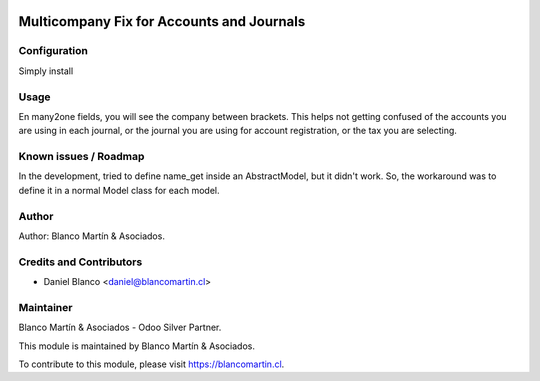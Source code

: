
.. image:: https://img.shields.io/badge/licence-AGPL--3-blue.svg
   :target: http://www.gnu.org/licenses/agpl-3.0-standalone.html
   :alt: License: AGPL-3

==========================================
Multicompany Fix for Accounts and Journals
==========================================




Configuration
=============

Simply install

Usage
=====

En many2one fields, you will see the company between brackets. This helps not getting confused of the accounts you are using in each journal, or the journal you are using for account registration, or the tax you are selecting.

Known issues / Roadmap
======================
In the development, tried to define name_get inside an AbstractModel, but it didn't work.
So, the workaround was to define it in a normal Model class for each model.

Author
======
Author: Blanco Martín & Asociados.

Credits and Contributors
========================

* Daniel Blanco <daniel@blancomartin.cl>

Maintainer
==========

Blanco Martín & Asociados - Odoo Silver Partner.

.. image:: https://blancomartin.cl/logo.png
   :alt: Blanco Martin y Asociados' logo
   :target: https://blancomartin.cl


This module is maintained by Blanco Martín & Asociados.

To contribute to this module, please visit https://blancomartin.cl.
